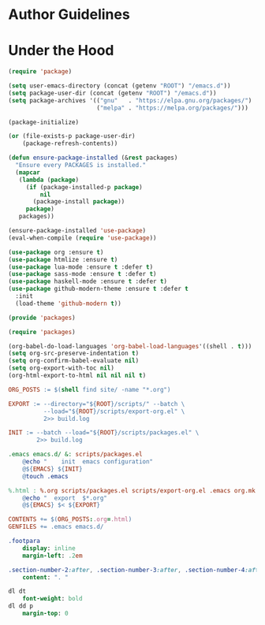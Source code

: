 * Author Guidelines

* Under the Hood

#+BEGIN_SRC emacs-lisp :tangle scripts/packages.el
(require 'package)

(setq user-emacs-directory (concat (getenv "ROOT") "/emacs.d"))
(setq package-user-dir (concat (getenv "ROOT") "/emacs.d"))
(setq package-archives '(("gnu"   . "https://elpa.gnu.org/packages/")
                         ("melpa" . "https://melpa.org/packages/")))

(package-initialize)

(or (file-exists-p package-user-dir)
    (package-refresh-contents))

(defun ensure-package-installed (&rest packages)
  "Ensure every PACKAGES is installed."
  (mapcar
   (lambda (package)
     (if (package-installed-p package)
         nil
       (package-install package))
     package)
   packages))

(ensure-package-installed 'use-package)
(eval-when-compile (require 'use-package))

(use-package org :ensure t)
(use-package htmlize :ensure t)
(use-package lua-mode :ensure t :defer t)
(use-package sass-mode :ensure t :defer t)
(use-package haskell-mode :ensure t :defer t)
(use-package github-modern-theme :ensure t :defer t
  :init
  (load-theme 'github-modern t))

(provide 'packages)
#+END_SRC

#+BEGIN_SRC emacs-lisp :tangle scripts/export-org.el
(require 'packages)

(org-babel-do-load-languages 'org-babel-load-languages'((shell . t)))
(setq org-src-preserve-indentation t)
(setq org-confirm-babel-evaluate nil)
(setq org-export-with-toc nil)
(org-html-export-to-html nil nil nil t)
#+END_SRC

#+BEGIN_SRC makefile :tangle org.mk
ORG_POSTS := $(shell find site/ -name "*.org")

EXPORT := --directory="${ROOT}/scripts/" --batch \
          --load="${ROOT}/scripts/export-org.el" \
          2>> build.log

INIT := --batch --load="${ROOT}/scripts/packages.el" \
        2>> build.log

.emacs emacs.d/ &: scripts/packages.el
	@echo "    init  emacs configuration"
	@${EMACS} ${INIT}
	@touch .emacs

%.html : %.org scripts/packages.el scripts/export-org.el .emacs org.mk
	@echo "  export  $*.org"
	@${EMACS} $< ${EXPORT}

CONTENTS += $(ORG_POSTS:.org=.html)
GENFILES += .emacs emacs.d/
#+END_SRC

#+BEGIN_SRC sass :tangle site/style/org.sass
.footpara
    display: inline
    margin-left: .2em

.section-number-2:after, .section-number-3:after, .section-number-4:after
    content: ". "

dl dt
    font-weight: bold
dl dd p
    margin-top: 0
#+END_SRC
